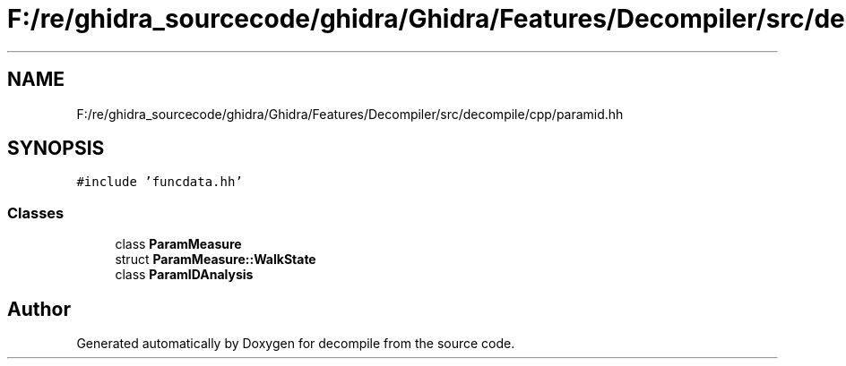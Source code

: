 .TH "F:/re/ghidra_sourcecode/ghidra/Ghidra/Features/Decompiler/src/decompile/cpp/paramid.hh" 3 "Sun Apr 14 2019" "decompile" \" -*- nroff -*-
.ad l
.nh
.SH NAME
F:/re/ghidra_sourcecode/ghidra/Ghidra/Features/Decompiler/src/decompile/cpp/paramid.hh
.SH SYNOPSIS
.br
.PP
\fC#include 'funcdata\&.hh'\fP
.br

.SS "Classes"

.in +1c
.ti -1c
.RI "class \fBParamMeasure\fP"
.br
.ti -1c
.RI "struct \fBParamMeasure::WalkState\fP"
.br
.ti -1c
.RI "class \fBParamIDAnalysis\fP"
.br
.in -1c
.SH "Author"
.PP 
Generated automatically by Doxygen for decompile from the source code\&.
